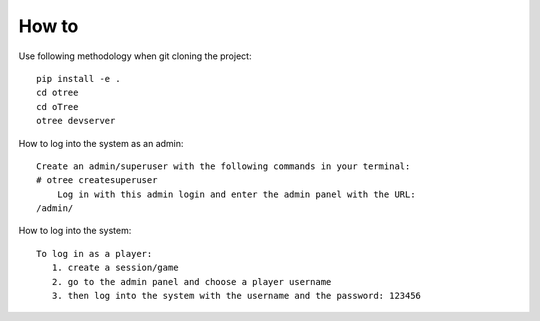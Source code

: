 
How to
~~~~~~~~~~~~~~
Use following methodology when git cloning the project:
::

    pip install -e .
    cd otree
    cd oTree
    otree devserver
 
How to log into the system as an admin:
::

    Create an admin/superuser with the following commands in your terminal:
    # otree createsuperuser
        Log in with this admin login and enter the admin panel with the URL:
    /admin/

How to log into the system:
::
    To log in as a player:
       1. create a session/game
       2. go to the admin panel and choose a player username
       3. then log into the system with the username and the password: 123456
